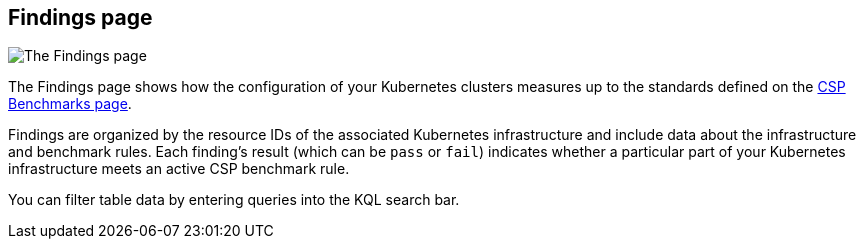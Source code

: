 [[findings-page]]
== Findings page

image::images/findings-page.png[The Findings page]

The Findings page shows how the configuration of your Kubernetes clusters measures up to the standards defined on the <<benchmark-rules, CSP Benchmarks page>>.

Findings are organized by the resource IDs of the associated Kubernetes infrastructure and include data about the infrastructure and benchmark rules. Each finding's result (which can be `pass` or `fail`) indicates whether a particular part of your Kubernetes infrastructure meets an active CSP benchmark rule.

You can filter table data by entering queries into the KQL search bar.
